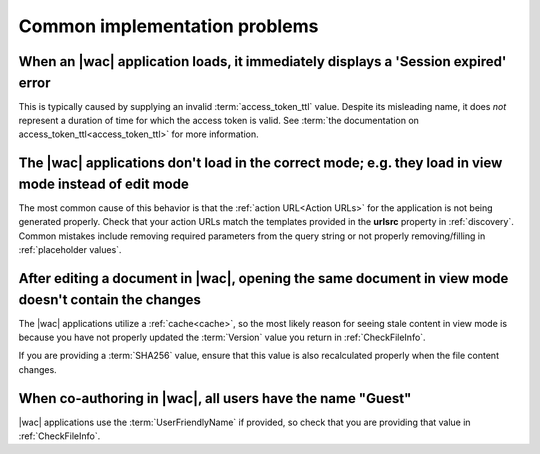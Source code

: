 
.. meta::
    :robots: noindex

..  _common issues:

Common implementation problems
==============================

When an |wac| application loads, it immediately displays a 'Session expired' error
----------------------------------------------------------------------------------

This is typically caused by supplying an invalid :term:`access_token_ttl` value. Despite its misleading name, it does
*not* represent a duration of time for which the access token is valid. See
:term:`the documentation on access_token_ttl<access_token_ttl>` for more information.


The |wac| applications don't load in the correct mode; e.g. they load in view mode instead of edit mode
-------------------------------------------------------------------------------------------------------

The most common cause of this behavior is that the :ref:`action URL<Action URLs>` for the application is not being
generated properly. Check that your action URLs match the templates provided in the **urlsrc** property in
:ref:`discovery`. Common mistakes include removing required parameters from the query string or not properly
removing/filling in :ref:`placeholder values`.


After editing a document in |wac|, opening the same document in view mode doesn't contain the changes
-----------------------------------------------------------------------------------------------------

The |wac| applications utilize a :ref:`cache<cache>`, so the most likely reason for seeing stale content in view mode
is because you have not properly updated the :term:`Version` value you return in :ref:`CheckFileInfo`.

If you are providing a :term:`SHA256` value, ensure that this value is also recalculated properly when the file content
changes.


When co-authoring in |wac|, all users have the name "Guest"
-----------------------------------------------------------

|wac| applications use the :term:`UserFriendlyName` if provided, so check that you are providing that value
in :ref:`CheckFileInfo`.
